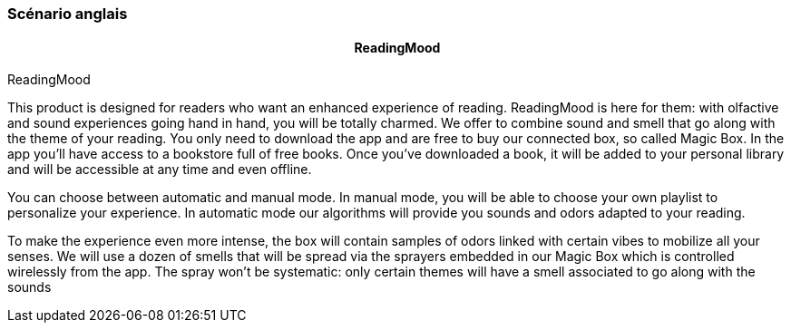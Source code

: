 Scénario anglais
~~~~~~~~~~~~~~~~

pass:[<div align="center"><b>ReadingMood</b></div>]
^^^^^^^^^^^^^^^^^^^^^^^^^^^^^^^^^^^^^^^^^^^^^^^^^^^



ReadingMood

This product is designed for readers who want an enhanced experience of reading. ReadingMood is here for them: with olfactive and sound experiences going hand in hand, you will be totally charmed. We offer to combine sound and smell that go along with the theme of your reading. You only need to download the app and are free to buy our connected box, so called Magic Box. In the app you’ll have access to a bookstore full of free books. Once you’ve downloaded a book, it will be added to your personal library and will be accessible at any time and even offline.

You can choose between automatic and manual mode. In manual mode, you will be able to choose your own playlist to personalize your experience. In automatic mode our algorithms will provide you sounds and odors adapted to your reading. 

To make the experience even more intense, the box will contain samples of odors linked with certain vibes to mobilize all your senses. We will use a dozen of smells that will be spread via the sprayers embedded in our Magic Box which is controlled wirelessly from the app. The spray won’t be systematic: only certain themes will have a smell associated to go along with the sounds
